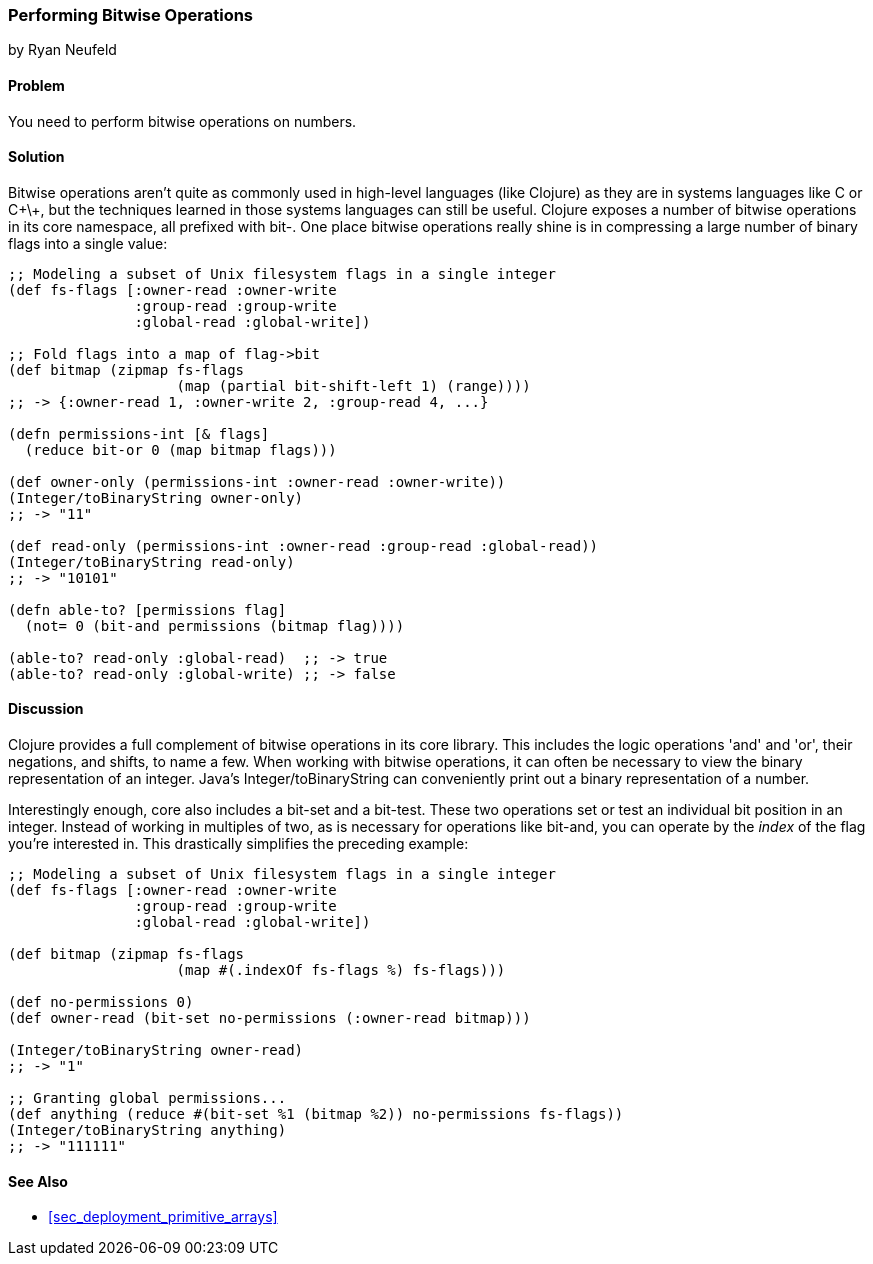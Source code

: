 [[sec_primitives_math_bitwise]]
=== Performing Bitwise Operations
[role="byline"]
by Ryan Neufeld

==== Problem

You need to perform bitwise operations on numbers.(((numeric types, bitwise operations)))(((bitwise operations)))

==== Solution

Bitwise operations aren't quite as commonly used in high-level
languages (like Clojure) as they are in systems languages like C or
C\+\+, but the techniques learned in those systems languages can still
be useful. Clojure exposes a number of bitwise operations in its core
namespace, all prefixed with +bit-+. One place bitwise operations really shine is in compressing a large
number of binary flags into a single value:

[source,clojure]
----
;; Modeling a subset of Unix filesystem flags in a single integer
(def fs-flags [:owner-read :owner-write
               :group-read :group-write
               :global-read :global-write])

;; Fold flags into a map of flag->bit
(def bitmap (zipmap fs-flags
                    (map (partial bit-shift-left 1) (range))))
;; -> {:owner-read 1, :owner-write 2, :group-read 4, ...}

(defn permissions-int [& flags]
  (reduce bit-or 0 (map bitmap flags)))

(def owner-only (permissions-int :owner-read :owner-write))
(Integer/toBinaryString owner-only)
;; -> "11"

(def read-only (permissions-int :owner-read :group-read :global-read))
(Integer/toBinaryString read-only)
;; -> "10101"

(defn able-to? [permissions flag]
  (not= 0 (bit-and permissions (bitmap flag))))

(able-to? read-only :global-read)  ;; -> true
(able-to? read-only :global-write) ;; -> false
----

==== Discussion

Clojure provides a full complement of bitwise operations in its core
library. This includes the logic operations 'and' and 'or', their negations, and shifts, to name a few.(((logic operators)))(((and operator)))
(((or operator)))((("functions", "Integer/toBinaryString")))
When working with bitwise operations, it can often be necessary to view
the binary representation of an integer. Java's
+Integer/toBinaryString+ can conveniently print out a binary
representation of a number. 

Interestingly enough, core also includes a +bit-set+ and a +bit-test+.((("bit-set operation")))((("bit-test operation")))
These two operations set or test an individual bit position in an
integer. Instead of working in multiples of two, as is necessary for
operations like +bit-and+, you can operate by the _index_ of the flag
you're interested in. This drastically simplifies the preceding example:

[source,clojure]
----
;; Modeling a subset of Unix filesystem flags in a single integer
(def fs-flags [:owner-read :owner-write
               :group-read :group-write
               :global-read :global-write])

(def bitmap (zipmap fs-flags
                    (map #(.indexOf fs-flags %) fs-flags)))

(def no-permissions 0)
(def owner-read (bit-set no-permissions (:owner-read bitmap)))

(Integer/toBinaryString owner-read)
;; -> "1"

;; Granting global permissions...
(def anything (reduce #(bit-set %1 (bitmap %2)) no-permissions fs-flags))
(Integer/toBinaryString anything)
;; -> "111111"
----

==== See Also

* <<sec_deployment_primitive_arrays>>
